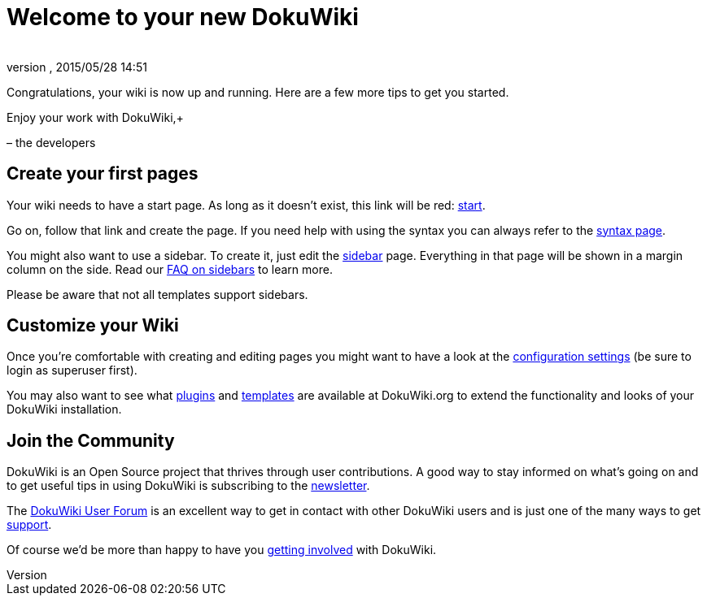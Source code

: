 = Welcome to your new DokuWiki
:author: 
:revnumber: 
:revdate: 2015/05/28 14:51
:relfileprefix: ../
:imagesdir: ..
ifdef::env-github,env-browser[:outfilesuffix: .adoc]


Congratulations, your wiki is now up and running. Here are a few more tips to get you started.


Enjoy your work with DokuWiki,+

– the developers



== Create your first pages

Your wiki needs to have a start page. As long as it doesn't exist, this link will be red: <<start#,start>>.


Go on, follow that link and create the page. If you need help with using the syntax you can always refer to the <<wiki/syntax#,syntax page>>.


You might also want to use a sidebar. To create it, just edit the <<sidebar#,sidebar>> page. Everything in that page will be shown in a margin column on the side. Read our link:http://www.dokuwiki.org/faq%3Asidebar[FAQ on sidebars] to learn more.


Please be aware that not all templates support sidebars.



== Customize your Wiki

Once you're comfortable with creating and editing pages you might want to have a look at the link:http://davids-MacBook-Pro.local/Users/davidb/tmp/sandbox_jme_wiki/wiki/bin/doku.php?do=admin&page=config[configuration settings] (be sure to login as superuser first).


You may also want to see what link:http://www.dokuwiki.org/plugins[plugins] and link:http://www.dokuwiki.org/templates[templates] are available at DokuWiki.org to extend the functionality and looks of your DokuWiki installation.



== Join the Community

DokuWiki is an Open Source project that thrives through user contributions. A good way to stay informed on what's going on and to get useful tips in using DokuWiki is subscribing to the link:http://www.dokuwiki.org/newsletter[newsletter].


The link:http://forum.dokuwiki.org[DokuWiki User Forum] is an excellent way to get in contact with other DokuWiki users and is just one of the many ways to get link:http://www.dokuwiki.org/faq%3Asupport[support].


Of course we'd be more than happy to have you link:http://www.dokuwiki.org/teams%3Agetting_involved[getting involved] with DokuWiki.


